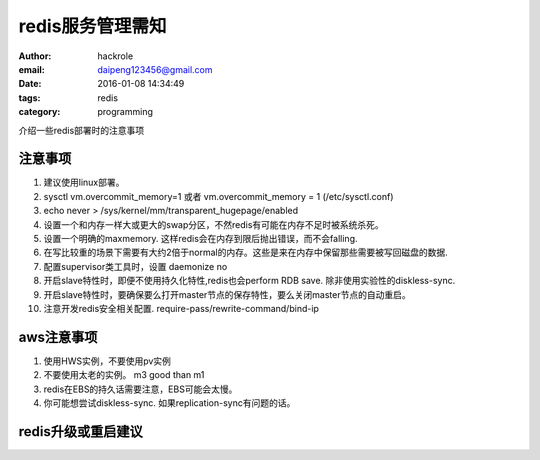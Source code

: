 redis服务管理需知
=================

:author: hackrole
:email: daipeng123456@gmail.com
:date: 2016-01-08 14:34:49
:tags: redis
:category: programming


介绍一些redis部署时的注意事项

注意事项
--------

1) 建议使用linux部署。

2) sysctl vm.overcommit_memory=1 或者 vm.overcommit_memory = 1 (/etc/sysctl.conf)

3) echo never > /sys/kernel/mm/transparent_hugepage/enabled

4) 设置一个和内存一样大或更大的swap分区，不然redis有可能在内存不足时被系统杀死。

5) 设置一个明确的maxmemory. 这样redis会在内存到限后抛出错误，而不会falling.

6) 在写比较重的场景下需要有大约2倍于normal的内存。这些是来在内存中保留那些需要被写回磁盘的数据.

7) 配置supervisor类工具时，设置 daemonize no

8) 开启slave特性时，即便不使用持久化特性,redis也会perform RDB save. 除非使用实验性的diskless-sync.

9) 开启slave特性时，要确保要么打开master节点的保存特性，要么关闭master节点的自动重启。

10) 注意开发redis安全相关配置. require-pass/rewrite-command/bind-ip

aws注意事项
-----------

1) 使用HWS实例，不要使用pv实例

2) 不要使用太老的实例。 m3 good than m1

3) redis在EBS的持久话需要注意，EBS可能会太慢。

4) 你可能想尝试diskless-sync. 如果replication-sync有问题的话。

redis升级或重启建议
-------------------

.. TODO:
